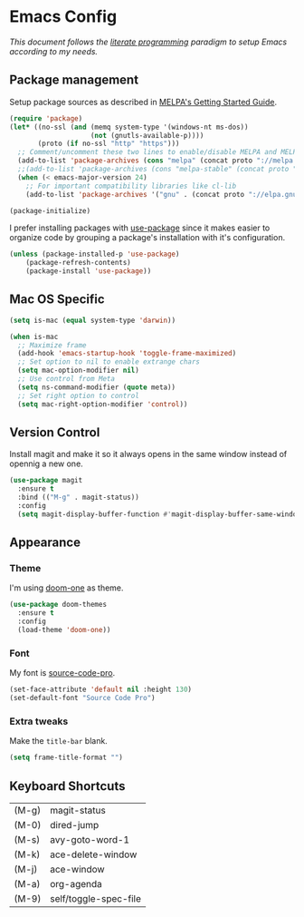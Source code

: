 * Emacs Config

/This document follows the [[https://en.wikipedia.org/wiki/Literate_programming][literate programming]] paradigm to setup Emacs according to my needs./

  [[./img/screenshot1.png]]

** Package management
   Setup package sources as described in [[https://melpa.org/#/getting-started][MELPA's Getting Started Guide]].
   #+BEGIN_SRC emacs-lisp
     (require 'package)
     (let* ((no-ssl (and (memq system-type '(windows-nt ms-dos))
                         (not (gnutls-available-p))))
            (proto (if no-ssl "http" "https")))
       ;; Comment/uncomment these two lines to enable/disable MELPA and MELPA Stable as desired
       (add-to-list 'package-archives (cons "melpa" (concat proto "://melpa.org/packages/")) t)
       ;;(add-to-list 'package-archives (cons "melpa-stable" (concat proto "://stable.melpa.org/packages/")) t)
       (when (< emacs-major-version 24)
         ;; For important compatibility libraries like cl-lib
         (add-to-list 'package-archives '("gnu" . (concat proto "://elpa.gnu.org/packages/")))))

     (package-initialize)
   #+END_SRC

   I prefer installing packages with [[https://github.com/jwiegley/use-package][use-package]] since it makes easier to organize code by grouping a package's installation with it's configuration.

   #+BEGIN_SRC emacs-lisp
     (unless (package-installed-p 'use-package)
         (package-refresh-contents)
         (package-install 'use-package))
   #+END_SRC

** Mac OS Specific
   #+BEGIN_SRC emacs-lisp
     (setq is-mac (equal system-type 'darwin))

     (when is-mac
       ;; Maximize frame
       (add-hook 'emacs-startup-hook 'toggle-frame-maximized)
       ;; Set option to nil to enable extrange chars
       (setq mac-option-modifier nil)
       ;; Use control from Meta
       (setq ns-command-modifier (quote meta))
       ;; Set right option to control
       (setq mac-right-option-modifier 'control))
   #+END_SRC

** Version Control
   Install magit and make it so it always opens in the same window instead of opennig a new one.
   #+BEGIN_SRC emacs-lisp
     (use-package magit
       :ensure t
       :bind (("M-g" . magit-status))
       :config
       (setq magit-display-buffer-function #'magit-display-buffer-same-window-except-diff-v1))
   #+END_SRC

** Appearance
*** Theme
    I'm using [[https://github.com/hlissner/emacs-doom-themes/tree/screenshots#doom-one][doom-one]] as theme.
    #+BEGIN_SRC emacs-lisp
      (use-package doom-themes
        :ensure t
        :config
        (load-theme 'doom-one))
    #+END_SRC
*** Font
    My font is [[https://github.com/adobe-fonts/source-code-pro][source-code-pro]].
    #+BEGIN_SRC emacs-lisp
      (set-face-attribute 'default nil :height 130)
      (set-default-font "Source Code Pro")
    #+END_SRC
*** Extra tweaks
    Make the ~title-bar~ blank.
   #+BEGIN_SRC emacs-lisp
     (setq frame-title-format "")
   #+END_SRC

** Keyboard Shortcuts

   #+BEGIN_SRC emacs-lisp :results table :tangle no :exports results
     (mapcar (lambda (row) (list (car row) (car (cdr row)))) personal-keybindings)
   #+END_SRC

   #+RESULTS:
   | (M-g) | magit-status          |
   | (M-0) | dired-jump            |
   | (M-s) | avy-goto-word-1       |
   | (M-k) | ace-delete-window     |
   | (M-j) | ace-window            |
   | (M-a) | org-agenda            |
   | (M-9) | self/toggle-spec-file |
